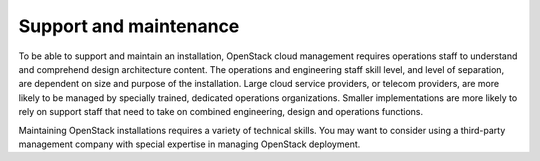 =======================
Support and maintenance
=======================

To be able to support and maintain an installation, OpenStack cloud
management requires operations staff to understand and comprehend design
architecture content. The operations and engineering staff skill level,
and level of separation, are dependent on size and purpose of the
installation. Large cloud service providers, or telecom providers, are
more likely to be managed by specially trained, dedicated operations
organizations. Smaller implementations are more likely to rely on
support staff that need to take on combined engineering, design and
operations functions.

Maintaining OpenStack installations requires a variety of technical
skills. You may want to consider using a third-party management company
with special expertise in managing OpenStack deployment.
